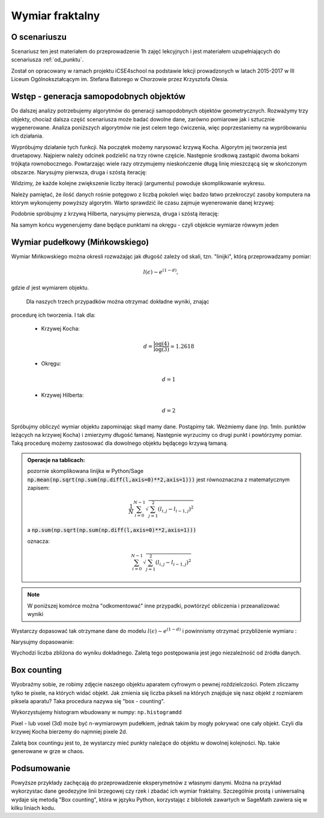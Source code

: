 Wymiar fraktalny
================


O scenariuszu
^^^^^^^^^^^^^

Scenariusz ten jest materiałem do przeprowadzenie 1h zajęć
lekcyjnych i jest materiałem uzupełniających do scenariusza :ref:`od_punktu`.

Został on opracowany w ramach projektu iCSE4school na podstawie lekcji
prowadzonych w latach 2015-2017 w III Liceum
Ogólnokształcącym im. Stefana Batorego w Chorzowie przez Krzysztofa
Olesia.


.. only:: html

   .. admonition::  Uwaga!

      W każdym z okien programu można zmieniać liczby, tekst, zmienne
      lub cały kod.  Nie trzeba się martwić, jeśli program przestanie
      działać, bo po odświeżeniu trony powróci do ustawień
      początkowych.  W tym przypadku komórki korzystają w poprzednich
      definicji, więc należy ćwiczenia (algorytmy) wykonywać według
      kolejności występowania.


Wstęp - generacja samopodobnych objektów
^^^^^^^^^^^^^^^^^^^^^^^^^^^^^^^^^^^^^^^^


Do dalszej analizy potrzebujemy algorytmów do generacji samopodobnych
objektów geometrycznych. Rozważymy trzy objekty, chociaż dalsza część
scenariusza może badać dowolne dane, zarówno pomiarowe jak i sztucznie
wygenerowane. Analiza poniższych algorytmów nie jest celem tego
ćwiczenia, więc poprzestaniemy na wypróbowaniu ich działania.

.. sagecellserver::

    import numpy as np

    def kochenize(a,b):
        HFACTOR = (3**0.5)/6
        dx = b[0] - a[0]
        dy = b[1] - a[1]
        mid = ( (a[0]+b[0])/2, (a[1]+b[1])/2 )
        p1 = ( a[0]+dx/3, a[1]+dy/3 )
        p3 = ( b[0]-dx/3, b[1]-dy/3 )
        p2 = ( mid[0]-dy*HFACTOR, mid[1]+dx*HFACTOR )
        return p1, p2, p3
    
    def koch(steps, width=1):
        arraysize = 4**steps + 1
        points = [(0.0,0.0)]*arraysize
        points[0] = (-width/2., 0.0)
        points[-1] = (width/2., 0.0)
        stepwidth = arraysize - 1
        for n in xrange(steps):
            segment = (arraysize-1)/stepwidth
            for s in xrange(segment):
                st = s*stepwidth
                a = (points[st][0], points[st][1])
                b = (points[st+stepwidth][0], points[st+stepwidth][1])
                index1 = st + (stepwidth)/4
                index2 = st + (stepwidth)/2
                index3 = st + ((stepwidth)/4)*3
                result = kochenize(a,b)
                points[index1], points[index2], points[index3] = result            
            stepwidth /= 4
        return np.array(points)
    def hilbert(n=6):
        L=[]
        M = matrix([[2,3],[1,4]])
        for i in range(1,n):
            M1=M.antitranspose()
            M2=M+4^i*ones_matrix(2^i)
            M3=M+2*4^i*ones_matrix(2^i)
            M4=M.transpose()+3*4^i*ones_matrix(2^i)
            P=block_matrix([[M2,M3],[M1,M4]])
            M=P
            L.append(P)
            
        A = M.numpy()
        nx,ny = A.shape
        Z = np.argsort(A.flatten())
        X,Y = Z%nx,Z/ny
        X,Y = X/(2^n-1.),Y/(2^n-1.)
        xy = np.vstack([X,Y]).T
        return xy

Wypróbujmy działanie tych funkcji. Na początek możemy narysować krzywą
Kocha. Algorytm jej tworzenia jest druetapowy. Najpierw należy odcinek
podzielić na trzy równe częście. Następnie środkową zastąpić dwoma
bokami trójkąta rownobocznego. Powtarzając wiele razy otrzymujemy
nieskończenie długą linię mieszczącą się w skończonym
obszarze. Narysujmy pierwsza, druga i szóstą iterację:

.. sagecellserver:: 

   line(koch(1),aspect_ratio=1) + line(koch(2),color='red') + \
     line(koch(3),color='green')


.. only:: latex
          
    Wynikiem działania powyższego kodu jest wykres  :numref:`koch`.

    .. figure:: figs/koch126.pdf
       :width: 90%
       :name: koch
     
       Przybliżenie krzywej Kocha. 


Widzimy, że każde kolejne zwiększenie liczby iteracji (argumentu)
powoduje skomplikowanie wykresu.

Należy pamiętać, że ilość danych rośnie potęgowo z liczbą pokoleń więc
badzo łatwo przekroczyć zasoby komputera na którym wykonujemy powyższy
algorytm. Warto sprawdzić ile czasu zajmuje wyenerowanie danej
krzywej:

.. sagecellserver:: python

    %%time
    data_koch = koch(9)

Podobnie spróbujmy z krzywą Hilberta, narysujmy pierwsza, druga i
szóstą iterację:

.. sagecellserver:: 

   line(hilbert(1),aspect_ratio=1) + line(hilbert(2),color='red') + \
     line(hilbert(6),color='green')


.. only:: latex
          
    Wynikiem działania powyższego kodu jest wykres  :numref:`hilbert`.

    .. figure:: figs/hilbert126.pdf
       :width: 50%
       :name: hilbert
     
       Przybliżenie krzywej Hilberta. 



.. sagecellserver:: python

    %%time
    data_hilbert = hilbert(9)


   

Na samym końcu wygenerujemy dane będące punktami na okręgu - czyli
objekcie wymiarze rówwym jeden


.. sagecellserver:: python

    phi = np.linspace(0,2*3.14,1000000)
    data_circle =  np.vstack([0.3*np.cos(phi),0.3*np.sin(phi)]).T 



Wymiar pudełkowy (Mińkowskiego)
^^^^^^^^^^^^^^^^^^^^^^^^^^^^^^^

Wymiar Mińkowskiego można okresli rozważając jak długość zależy od
skali, tzn. "linijki", którą przeprowadzamy pomiar:

.. math::  l(\epsilon) \sim e^{ (1-d)},

gdzie :math:`d` jest wymiarem objektu.

 Dla naszych trzech przypadków można otrzymać dokładne wyniki, znając
procedurę ich tworzenia. I tak dla:

 - Krzywej Kocha:

   .. math::  d = \frac{\log(4)}{\log(3)}\simeq 1.2618

 - Okręgu:

   .. math:: d=1

 - Krzywej Hilberta:

   .. math:: d=2 


Spróbujmy obliczyć wymiar objektu zapominając skąd mamy dane. Postąpimy tak. Weżmiemy
dane (np. 1mln. punktów leżących na krzywej Kocha) i zmierzymy długość
łamanej. Następnie wyrzucimy co drugi punkt i powtórzymy pomiar.  Taką
procedurę możemy zastosować dla dowolnego objektu będącego krzywą
łamaną.


.. admonition:: Operacje na tablicach:

    pozornie skomplikowana linijka w Python/Sage
    :code:`np.mean(np.sqrt(np.sum(np.diff(l,axis=0)**2,axis=1)))` jest
    równoznaczna z matematycznym zapisem:

    .. math:: \frac{1}{N} \sum_{i=0}^{N-1} \sqrt{ \sum_{j=1}^{2} (l_{i,j}- l_{i-1,j})^2}

    a :code:`np.sum(np.sqrt(np.sum(np.diff(l,axis=0)**2,axis=1)))` 

    oznacza:

    .. math:: \sum_{i=0}^{N-1} \sqrt{ \sum_{j=1}^{2} (l_{i,j}- l_{i-1,j})^2}


.. note:: 
  
   W poniższej komórce można "odkomentować" inne przypadki, powtórzyć
   obliczenia i przeanalizować wyniki

.. sagecellserver:: python

    # l = data_hilbert
    # l = data_circle
    l = data_koch

.. sagecellserver:: python

    scal=[]
    for i in range(100):
        epsilon = np.mean(np.sqrt(np.sum(np.diff(l,axis=0)**2,axis=1)))
        length = np.sum(np.sqrt(np.sum(np.diff(l,axis=0)**2,axis=1)))
        scal.append( (epsilon,length) )
        
        l = l[0::2,:]
        if l.shape[0]<=2:
            break


Wystarczy dopasować tak otrzymane dane do modelu :math:`l(\epsilon)
\sim e^{ (1-d)}` i powinnismy otrzymać przybliżenie wymiaru :

.. sagecellserver:: python

    var('a,d,x')
    model(x)=a*x^(1-d)
    scal_sel = [(eps,length) for eps,length in scal if eps>0.0009 and eps<0.01]
    fit = find_fit(scal_sel,model)
    fit

Narysujmy dopasowanie:

.. sagecellserver:: python

    plot_loglog(model(x).subs(fit),(x,0.001,1),title=r"$l(\epsilon)= b \epsilon^{(1-%0.4f)}}$"%(d.subs(fit))) +\
     point(scal,size=30) + point(scal_sel,size=30,color='red')

.. only:: latex
          
    Wynikiem działania powyższego kodu jest wykres  :numref:`fit_koch`.

    .. figure:: figs/fit_koch.pdf
       :width: 70%
       :name: fit_koch
     
       Wykres w skali logarytmicznej (tzw. log-log) długości łamanej od średniej dlugości segmentu. 


Wychodzi liczba zbliżona do wyniku dokładnego. Zaletą tego
postępowania jest jego niezależność od źródła danych.


Box counting
^^^^^^^^^^^^

Wyobraźmy sobie, ze robimy zdjęcie naszego objektu aparatem cyfrowym o
pewnej roździelczości. Potem zliczamy tylko te pixele, na których
widać objekt.  Jak zmienia się liczba pikseli na których znajduje się
nasz objekt z rozmiarem piksela aparatu? Taka procedura nazywa się
"box - counting". 

Wykorzystujemy histogram wbudowany w numpy: ``np.histogramdd``

Pixel - lub voxel (3d) może być n-wymiarowym pudełkiem, jednak takim by
mogły pokrywać one cały objekt. Czyli dla krzywej Kocha bierzemy do najmniej pixele 2d.

Zaletą box countingu jest to, że  wystarczy mieć punkty należące do objektu w
dowolnej kolejności. Np. takie generowane w grze w chaos.

.. sagecellserver:: python

    # xy = data_circle
    # xy = data_hilbert
    xy = data_koch


.. sagecellserver:: python

    scal = [] 
    # np.logspace(1.2,3.3,10)
    for bs in [15, 27, 46, 79, 135, 232, 398, 681, 1165, 1995]:
        H = np.histogramdd(xy,bins=[np.linspace(-1.,1.0,int(bs))]*2 )[0]
        scal.append( (2*bs,np.sum(H>0) ))
        print np.sum(H>0),bs**2


.. only:: latex
          
    W wynikiem działania powyższego kodu  otrzymamy liczby pixeli (boxów):

    .. code::

          14 225
          26 729
          68 2116
          116 6241
          240 18225
          476 53824
          963 158404
          1825 463761
          3617 1357225
          7086 3980025



.. sagecellserver:: python

    var('a,d,x')
    model(x)=a*x^d
    fit = find_fit(scal,model)
    print fit
    plt = plot_loglog(model(x).subs(fit),(x,1,1e5),title="$y= c \epsilon^{%0.4f}$"%(d.subs(fit))) + point(scal,size=30)

    plt.show()


.. only:: latex
          
    Wynikiem działania powyższego kodu jest wykres  :numref:`fit_koch` oraz dopasownie :math:`\simeq 1.25`.

    .. figure:: figs/box_koch.pdf
       :width: 70%
       :name: box_koch
     
       Wykres w skali logarytmicznej liczby pixeli którą zajmuje
       objekt do całkowitej liczby pixeli (lub liczby boxów).


Podsumowanie
^^^^^^^^^^^^


Powyższe przykłady zachęcają do przeprowadzenie eksperymetnów z
własnymi danymi. Można na przykład wykorzystac dane geodezyjne linii
brzegowej czy rzek i zbadać ich wymiar fraktalny. Szczególnie prostą i
uniwersalną wydaje się metodą "Box counting", która w języku Python,
korzystając z bibliotek zawartych w SageMath zawiera się w kilku
liniach kodu.

